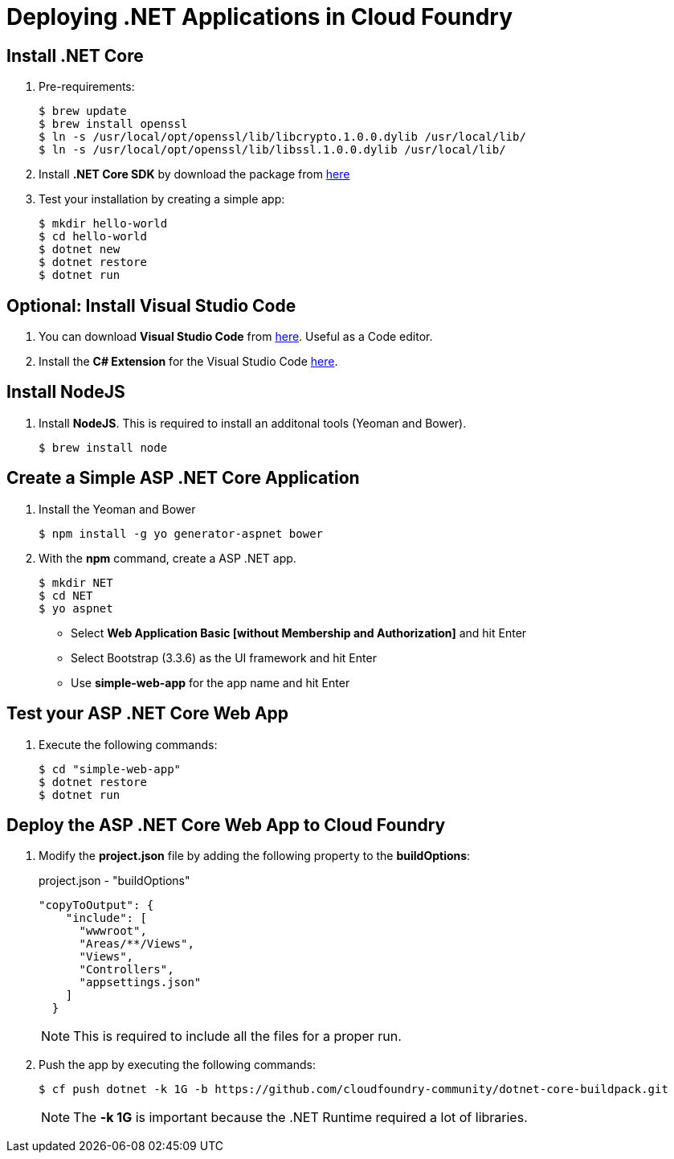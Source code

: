 = Deploying .NET Applications in Cloud Foundry

== Install .NET Core

. Pre-requirements:
+
[source,shell]
----
$ brew update
$ brew install openssl
$ ln -s /usr/local/opt/openssl/lib/libcrypto.1.0.0.dylib /usr/local/lib/
$ ln -s /usr/local/opt/openssl/lib/libssl.1.0.0.dylib /usr/local/lib/
----
. Install *.NET Core SDK* by download the package from https://go.microsoft.com/fwlink/?LinkID=809124[here]
. Test your installation by creating a simple app:
+
[source,shell]
----
$ mkdir hello-world
$ cd hello-world
$ dotnet new
$ dotnet restore
$ dotnet run
----

== Optional: Install Visual Studio Code

. You can download *Visual Studio Code* from https://code.visualstudio.com/[here]. Useful as a Code editor.
. Install the *C# Extension* for the Visual Studio Code https://marketplace.visualstudio.com/items?itemName=ms-vscode.csharp[here].


== Install NodeJS

. Install *NodeJS*. This is required to install an additonal tools (Yeoman and Bower).
+
[source,shell]
----
$ brew install node
----

== Create a Simple ASP .NET Core Application

. Install the Yeoman and Bower
+
[source,shell]
----
$ npm install -g yo generator-aspnet bower
----
. With the *npm* command, create a ASP .NET app.
+
[source,shell]
----
$ mkdir NET
$ cd NET
$ yo aspnet
----
+
- Select *Web Application Basic [without Membership and Authorization]* and hit Enter
- Select Bootstrap (3.3.6) as the UI framework and hit Enter
- Use *simple-web-app* for the app name and hit Enter

== Test your ASP .NET Core Web App

. Execute the following commands:
+
[source,shell]
----
$ cd "simple-web-app"
$ dotnet restore
$ dotnet run
----

== Deploy the ASP .NET Core Web App to Cloud Foundry

. Modify the *project.json* file by adding the following property to the *buildOptions*:
+
[source,json]
.project.json - "buildOptions"
----
"copyToOutput": {
    "include": [
      "wwwroot",
      "Areas/**/Views",
      "Views",
      "Controllers",
      "appsettings.json"
    ]
  }
----
+
[NOTE]
====
This is required to include all the files for a proper run.
====
. Push the app by executing the following commands:
+
```shell
$ cf push dotnet -k 1G -b https://github.com/cloudfoundry-community/dotnet-core-buildpack.git
```
+
[NOTE]
====
The *-k 1G* is important because the .NET Runtime required a lot of libraries.
====
